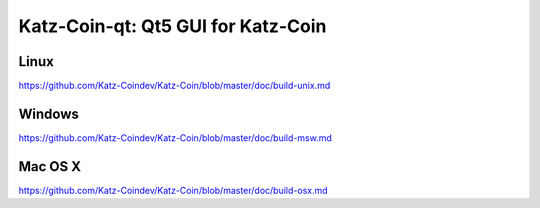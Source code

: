 Katz-Coin-qt: Qt5 GUI for Katz-Coin
===============================

Linux
-------
https://github.com/Katz-Coindev/Katz-Coin/blob/master/doc/build-unix.md

Windows
--------
https://github.com/Katz-Coindev/Katz-Coin/blob/master/doc/build-msw.md

Mac OS X
--------
https://github.com/Katz-Coindev/Katz-Coin/blob/master/doc/build-osx.md
